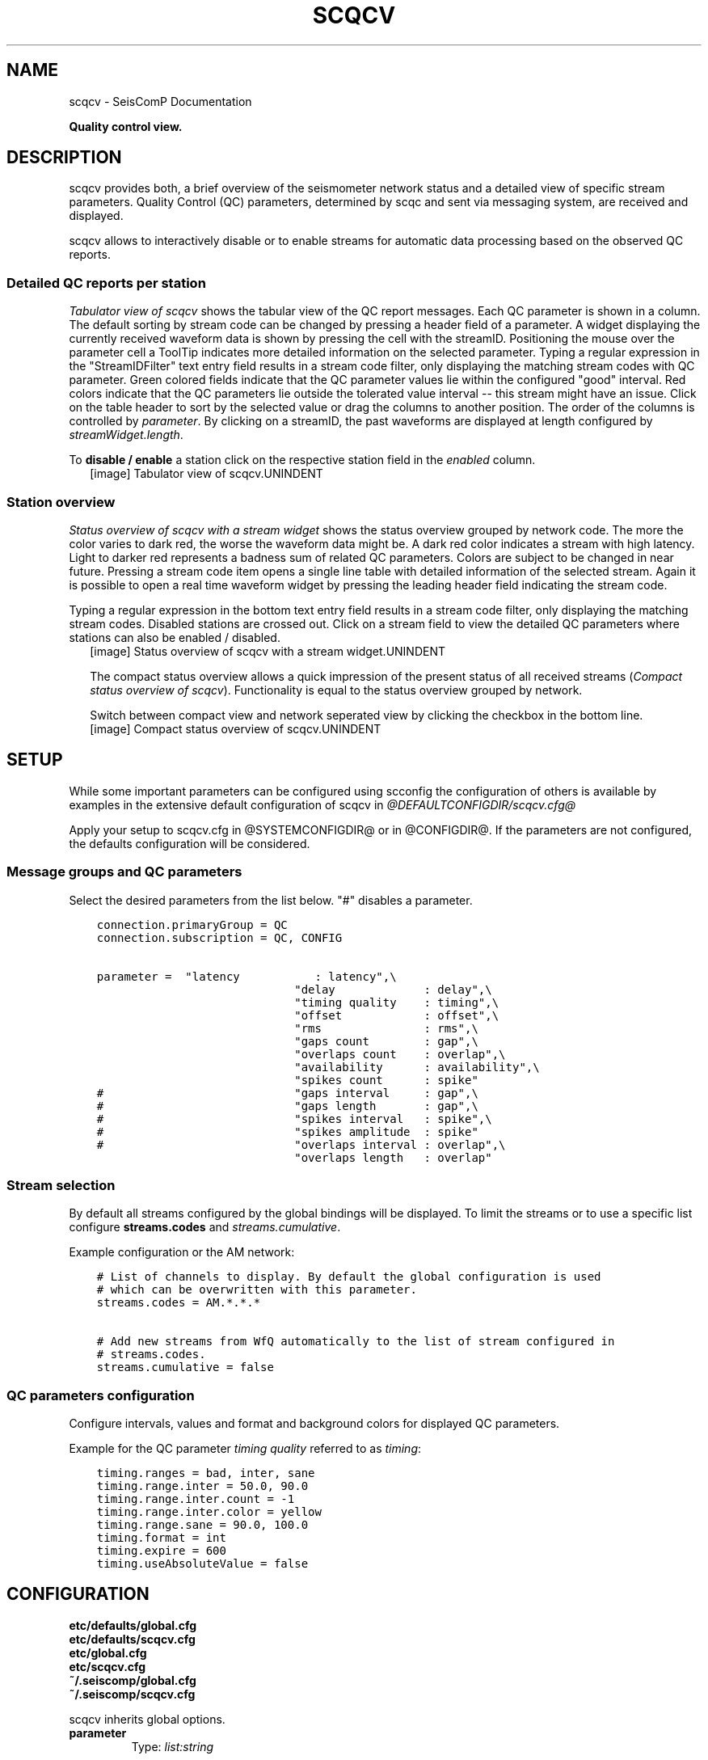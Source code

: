 .\" Man page generated from reStructuredText.
.
.TH "SCQCV" "1" "Jun 04, 2021" "4.6.0" "SeisComP"
.SH NAME
scqcv \- SeisComP Documentation
.
.nr rst2man-indent-level 0
.
.de1 rstReportMargin
\\$1 \\n[an-margin]
level \\n[rst2man-indent-level]
level margin: \\n[rst2man-indent\\n[rst2man-indent-level]]
-
\\n[rst2man-indent0]
\\n[rst2man-indent1]
\\n[rst2man-indent2]
..
.de1 INDENT
.\" .rstReportMargin pre:
. RS \\$1
. nr rst2man-indent\\n[rst2man-indent-level] \\n[an-margin]
. nr rst2man-indent-level +1
.\" .rstReportMargin post:
..
.de UNINDENT
. RE
.\" indent \\n[an-margin]
.\" old: \\n[rst2man-indent\\n[rst2man-indent-level]]
.nr rst2man-indent-level -1
.\" new: \\n[rst2man-indent\\n[rst2man-indent-level]]
.in \\n[rst2man-indent\\n[rst2man-indent-level]]u
..
.sp
\fBQuality control view.\fP
.SH DESCRIPTION
.sp
scqcv provides both, a brief overview of the seismometer network status and a
detailed view of specific stream parameters. Quality Control (QC) parameters,
determined by scqc and sent via messaging system, are received and displayed.
.sp
scqcv allows to interactively disable or to enable streams for automatic data processing
based on the observed QC reports.
.SS Detailed QC reports per station
.sp
\fI\%Tabulator view of scqcv\fP shows the tabular view of the QC report messages.
Each QC parameter is shown in a column. The default sorting by stream code can
be changed by pressing a header field of a parameter. A widget displaying the
currently received waveform data is shown by pressing the cell with the streamID.
Positioning the mouse over the parameter cell a ToolTip indicates
more detailed information on the selected parameter. Typing a regular
expression in the "StreamIDFilter" text entry field results in a stream code
filter, only displaying the matching stream codes with QC parameter. Green
colored fields indicate that the QC parameter values lie within the configured
"good" interval. Red colors indicate that the QC parameters lie outside the
tolerated value interval \-\- this stream might have an issue.
Click on the table header to sort by the selected value or drag the columns to
another position. The order of the columns is controlled by \fI\%parameter\fP\&.
By clicking on a streamID, the past waveforms are displayed at length configured
by \fI\%streamWidget.length\fP\&.
.sp
To \fBdisable / enable\fP a station click on the respective station field in the
\fIenabled\fP column.
.INDENT 0.0
.INDENT 2.5
[image]
Tabulator view of scqcv.UNINDENT
.UNINDENT
.SS Station overview
.sp
\fI\%Status overview of scqcv with a stream widget\fP shows the status overview grouped by network code.
The more the color varies to dark red, the worse the waveform data might be.
A dark red color indicates a stream with high latency. Light to darker red
represents a badness sum of related QC parameters. Colors are subject to be
changed in near future. Pressing a stream code item opens a single line table
with detailed information of the selected stream. Again it is possible to open
a real time waveform widget by pressing the leading header field indicating
the stream code.
.sp
Typing a regular expression in the bottom text entry field
results in a stream code filter, only displaying the matching stream codes.
Disabled stations are crossed out. Click on a stream field to view the detailed
QC parameters where stations can also be enabled / disabled.
.INDENT 0.0
.INDENT 2.5
[image]
Status overview of scqcv with a stream widget.UNINDENT
.UNINDENT
.sp
The compact status overview allows a quick impression of the present status of
all received streams (\fI\%Compact status overview of scqcv\fP). Functionality is equal to the
status overview grouped by network.
.sp
Switch between compact view and
network seperated view by clicking the checkbox in the bottom line.
.INDENT 0.0
.INDENT 2.5
[image]
Compact status overview of scqcv.UNINDENT
.UNINDENT
.SH SETUP
.sp
While some important parameters can be configured using scconfig the configuration
of others is available by examples in the extensive default configuration of scqcv in
\fI@DEFAULTCONFIGDIR/scqcv.cfg@\fP
.sp
Apply your setup to scqcv.cfg in @SYSTEMCONFIGDIR@ or in @CONFIGDIR@.
If the parameters are not configured, the defaults configuration will be considered.
.SS Message groups and QC parameters
.sp
Select the desired parameters from the list below. "#" disables a parameter.
.INDENT 0.0
.INDENT 3.5
.sp
.nf
.ft C
connection.primaryGroup = QC
connection.subscription = QC, CONFIG

parameter =  "latency           : latency",\e
                             "delay             : delay",\e
                             "timing quality    : timing",\e
                             "offset            : offset",\e
                             "rms               : rms",\e
                             "gaps count        : gap",\e
                             "overlaps count    : overlap",\e
                             "availability      : availability",\e
                             "spikes count      : spike"
#                            "gaps interval     : gap",\e
#                            "gaps length       : gap",\e
#                            "spikes interval   : spike",\e
#                            "spikes amplitude  : spike"
#                            "overlaps interval : overlap",\e
                             "overlaps length   : overlap"
.ft P
.fi
.UNINDENT
.UNINDENT
.SS Stream selection
.sp
By default all streams configured by the global bindings will be displayed. To limit
the streams or to use a specific list configure \fBstreams.codes\fP and
\fI\%streams.cumulative\fP\&.
.sp
Example configuration or the AM network:
.INDENT 0.0
.INDENT 3.5
.sp
.nf
.ft C
# List of channels to display. By default the global configuration is used
# which can be overwritten with this parameter.
streams.codes = AM.*.*.*

# Add new streams from WfQ automatically to the list of stream configured in
# streams.codes.
streams.cumulative = false
.ft P
.fi
.UNINDENT
.UNINDENT
.SS QC parameters configuration
.sp
Configure intervals, values and format and background colors for displayed QC parameters.
.sp
Example for the QC parameter \fItiming quality\fP referred to as \fItiming\fP:
.INDENT 0.0
.INDENT 3.5
.sp
.nf
.ft C
timing.ranges = bad, inter, sane
timing.range.inter = 50.0, 90.0
timing.range.inter.count = \-1
timing.range.inter.color = yellow
timing.range.sane = 90.0, 100.0
timing.format = int
timing.expire = 600
timing.useAbsoluteValue = false
.ft P
.fi
.UNINDENT
.UNINDENT
.SH CONFIGURATION
.nf
\fBetc/defaults/global.cfg\fP
\fBetc/defaults/scqcv.cfg\fP
\fBetc/global.cfg\fP
\fBetc/scqcv.cfg\fP
\fB~/.seiscomp/global.cfg\fP
\fB~/.seiscomp/scqcv.cfg\fP
.fi
.sp
.sp
scqcv inherits global options\&.
.INDENT 0.0
.TP
.B parameter
Type: \fIlist:string\fP
.sp
List of QC paramters to be displayed in the details table. Read the scqc documentation
for a list of available QC parameters and the default configuration
of scqcv $SEISCOMP_ROOT/etc/defaults/scqcv.cfg for more examples.
.sp
Format: "Parameter name : Config name"
.sp
Example: "delay : delay","spikes count : spike","spikes amplitude : spike"
.UNINDENT
.INDENT 0.0
.TP
.B streams.codes
Type: \fIlist:string\fP
.sp
List of channels to display. By default the global
binding configuration is used which can be overwritten with this parameter.
.UNINDENT
.INDENT 0.0
.TP
.B streams.cumulative
Type: \fIboolean\fP
.sp
Add new streams automatically to the streams
configured in streams.codes when waveform QC parameters are
provided for these streams.
Default is \fBfalse\fP\&.
.UNINDENT
.sp
\fBNOTE:\fP
.INDENT 0.0
.INDENT 3.5
\fBstreamWidget.*\fP
\fIControl the stream widget which opens when clicking on a stream\fP
\fIname in the detailed table.\fP
.UNINDENT
.UNINDENT
.INDENT 0.0
.TP
.B streamWidget.length
Type: \fIdouble\fP
.sp
Unit: \fIs\fP
.sp
Length of data to be displayed.
Default is \fB600\fP\&.
.UNINDENT
.sp
\fBNOTE:\fP
.INDENT 0.0
.INDENT 3.5
\fBdefault.*\fP
\fIDefault configuration for all QC parameters. The configuration\fP
\fIcan be extended to each QC parameter by placing\fP
\fI"default" with the parameter name in scqcv.cfg.\fP
\fIRead the scqc documentation for a list of available QC parameters and the default\fP
\fIconfiguration of scqcv $SEISCOMP_ROOT/etc/defaults/scqcv.cfg.\fP
\fIfor more examples.\fP
.UNINDENT
.UNINDENT
.INDENT 0.0
.TP
.B default.expire
Type: \fIdouble\fP
.sp
Unit: \fIs\fP
.sp
Default time in seconds, how long a value is displayed in scqcv
if no update is received. Setting to 0 means, show value until
updated.
Default is \fB0\fP\&.
.UNINDENT
.INDENT 0.0
.TP
.B default.ranges
Type: \fIlist:string\fP
.sp
The ranges define the background color table fields depending
on the field value. Add the default ranges for which different intervals and
the color are configured.
Default is \fBbad, sane\fP\&.
.UNINDENT
.INDENT 0.0
.TP
.B default.useAbsoluteValue
Type: \fIboolean\fP
.sp
Activate to display absolute values (modulus).
Default is \fBfalse\fP\&.
.UNINDENT
.INDENT 0.0
.TP
.B default.format
Type: \fIstring\fP
.sp
Format of the displayed value.
.sp
Available formats: float, double, percent, timeSpan
Default is \fBfloat\fP\&.
.UNINDENT
.INDENT 0.0
.TP
.B default.color
Type: \fIstring\fP
.sp
Default color scheme name.
Default is \fBgrey1\fP\&.
.UNINDENT
.sp
\fBNOTE:\fP
.INDENT 0.0
.INDENT 3.5
\fBscore.*\fP
\fIParameters controlling the overal QC score of a station.\fP
.UNINDENT
.UNINDENT
.INDENT 0.0
.TP
.B score.default.ranges
Type: \fIlist:string\fP
.sp
Ranges to be considered for forming the score.
.UNINDENT
.SH AUTHOR
gempa GmbH, GFZ Potsdam
.SH COPYRIGHT
gempa GmbH, GFZ Potsdam
.\" Generated by docutils manpage writer.
.

